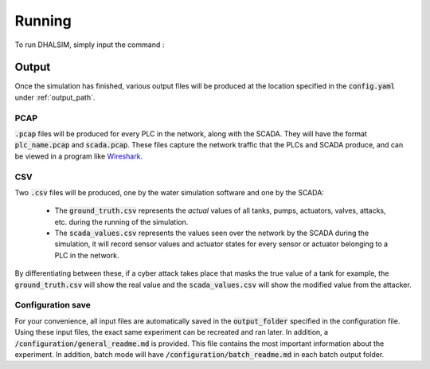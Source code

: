 Running
===========
To run DHALSIM, simply input the command :

.. prompt:: bash $

    sudo dhalsim path/to/config.yaml

Output
-------------
Once the simulation has finished, various output files will be produced at the location specified in the :code:`config.yaml` under :ref:`output_path`.

PCAP
~~~~~~~~~~~~~~~~
:code:`.pcap` files will be produced for every PLC in the network, along with the SCADA. They will have the format :code:`plc_name.pcap` and :code:`scada.pcap`.
These files capture the network traffic that the PLCs and SCADA produce, and can be viewed in a program like `Wireshark <https://www.wireshark.org/>`_.

CSV
~~~~~~~~~~~~~~~~
Two :code:`.csv` files will be produced, one by the water simulation software and one by the SCADA:

 * The :code:`ground_truth.csv` represents the *actual* values of all tanks, pumps, actuators, valves, attacks, etc. during the running of the simulation.
 * The :code:`scada_values.csv` represents the values seen over the network by the SCADA during the simulation, it will record sensor values and
   actuator states for every sensor or actuator belonging to a PLC in the network.

By differentiating between these, if a cyber attack takes place that masks the true value of a tank for example, the :code:`ground_truth.csv` will
show the real value and the :code:`scada_values.csv` will show the modified value from the attacker.

Configuration save
~~~~~~~~~~~~~~~~~~
For your convenience, all input files are automatically saved in the :code:`output_folder` specified in the configuration file. Using these input files, the exact same experiment can be recreated and ran later. In addition, a :code:`/configuration/general_readme.md` is provided. This file contains the most important information about the experiment. In addition, batch mode will have :code:`/configuration/batch_readme.md` in each batch output folder.